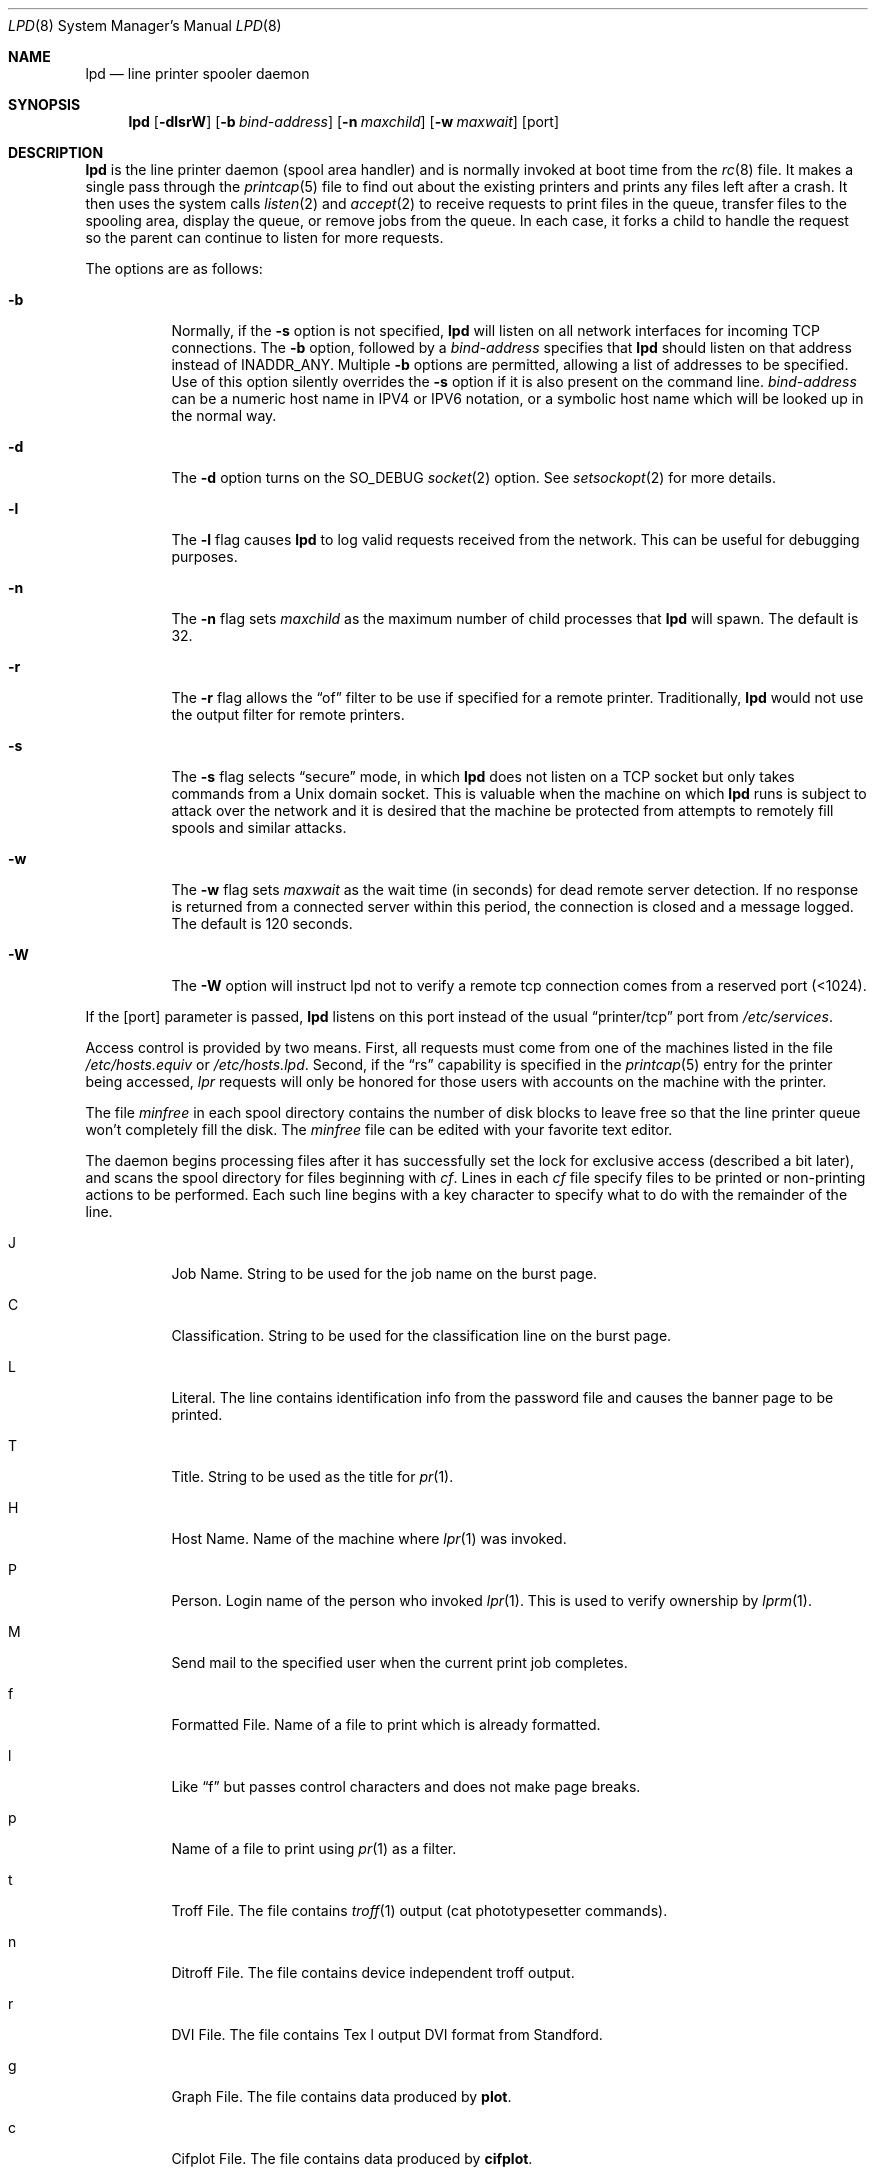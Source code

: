 .\"	$OpenBSD: lpd.8,v 1.10 2000/03/19 17:57:06 aaron Exp $
.\"	$NetBSD: lpd.8,v 1.23 2002/02/08 01:38:50 ross Exp $
.\"
.\" Copyright (c) 1983, 1991, 1993
.\"	The Regents of the University of California.  All rights reserved.
.\"
.\" Redistribution and use in source and binary forms, with or without
.\" modification, are permitted provided that the following conditions
.\" are met:
.\" 1. Redistributions of source code must retain the above copyright
.\"    notice, this list of conditions and the following disclaimer.
.\" 2. Redistributions in binary form must reproduce the above copyright
.\"    notice, this list of conditions and the following disclaimer in the
.\"    documentation and/or other materials provided with the distribution.
.\" 3. All advertising materials mentioning features or use of this software
.\"    must display the following acknowledgement:
.\"	This product includes software developed by the University of
.\"	California, Berkeley and its contributors.
.\" 4. Neither the name of the University nor the names of its contributors
.\"    may be used to endorse or promote products derived from this software
.\"    without specific prior written permission.
.\"
.\" THIS SOFTWARE IS PROVIDED BY THE REGENTS AND CONTRIBUTORS ``AS IS'' AND
.\" ANY EXPRESS OR IMPLIED WARRANTIES, INCLUDING, BUT NOT LIMITED TO, THE
.\" IMPLIED WARRANTIES OF MERCHANTABILITY AND FITNESS FOR A PARTICULAR PURPOSE
.\" ARE DISCLAIMED.  IN NO EVENT SHALL THE REGENTS OR CONTRIBUTORS BE LIABLE
.\" FOR ANY DIRECT, INDIRECT, INCIDENTAL, SPECIAL, EXEMPLARY, OR CONSEQUENTIAL
.\" DAMAGES (INCLUDING, BUT NOT LIMITED TO, PROCUREMENT OF SUBSTITUTE GOODS
.\" OR SERVICES; LOSS OF USE, DATA, OR PROFITS; OR BUSINESS INTERRUPTION)
.\" HOWEVER CAUSED AND ON ANY THEORY OF LIABILITY, WHETHER IN CONTRACT, STRICT
.\" LIABILITY, OR TORT (INCLUDING NEGLIGENCE OR OTHERWISE) ARISING IN ANY WAY
.\" OUT OF THE USE OF THIS SOFTWARE, EVEN IF ADVISED OF THE POSSIBILITY OF
.\" SUCH DAMAGE.
.\"
.\"     @(#)lpd.8	8.3 (Berkeley) 4/19/94
.\"
.Dd May 18, 2002
.Dt LPD 8
.Os
.Sh NAME
.Nm lpd
.Nd line printer spooler daemon
.Sh SYNOPSIS
.Nm lpd
.Op Fl dlsrW
.Op Fl b Ar bind-address
.Op Fl n Ar maxchild
.Op Fl w Ar maxwait
.Op port
.Sh DESCRIPTION
.Nm
is the line printer daemon (spool area handler) and is normally invoked
at boot time from the
.Xr rc 8
file.
It makes a single pass through the
.Xr printcap 5
file to find out about the existing printers and prints any files
left after a crash.
It then uses the system calls
.Xr listen 2
and
.Xr accept 2
to receive requests to print files in the queue, transfer files to
the spooling area, display the queue, or remove jobs from the queue.
In each case, it forks a child to handle the request so the parent
can continue to listen for more requests.
.Pp
The options are as follows:
.Bl -tag -width Ds
.It Fl b
Normally, if the
.Fl s
option is not specified,
.Nm
will listen on all network interfaces for incoming TCP connections.
The
.Fl b
option, followed by a
.Ar bind-address
specifies that
.Nm
should listen on that address instead of INADDR_ANY.
Multiple
.Fl b
options are permitted, allowing a list of addresses to be specified.
Use of this option silently overrides the
.Fl s
option if it is also present on the command line.
.Ar bind-address
can be a numeric host name in IPV4 or IPV6 notation, or a symbolic host
name which will be looked up in the normal way.
.It Fl d
The
.Fl d
option turns on the
.Dv SO_DEBUG
.Xr socket 2
option.  See
.Xr setsockopt 2
for more details.
.It Fl l
The
.Fl l
flag causes
.Nm
to log valid requests received from the network.
This can be useful for debugging purposes.
.It Fl n
The
.Fl n
flag sets
.Ar maxchild
as the maximum number of child processes that
.Nm
will spawn.  The default is 32.
.It Fl r
The
.Fl r
flag allows the
.Dq of
filter to be use if specified for a remote
printer.  Traditionally,
.Nm
would not use the output filter for remote printers.
.It Fl s
The
.Fl s
flag selects
.Dq secure
mode, in which
.Nm
does not listen on a TCP socket but only takes commands from a
.Ux
domain socket.
This is valuable when the machine on which
.Nm
runs is subject to attack over the network and it is desired that the
machine be protected from attempts to remotely fill spools and similar
attacks.
.It Fl w
The
.Fl w
flag sets
.Ar maxwait
as the wait time (in seconds) for dead remote server detection.  If
no response is returned from a connected server within this period,
the connection is closed and a message logged.  The default is
120 seconds.
.It Fl W
The
.Fl W
option will instruct lpd not to verify a remote tcp connection
comes from a reserved port (<1024).
.El
.Pp
If the
.Op port
parameter is passed,
.Nm
listens on this port instead of the usual
.Dq printer/tcp
port from
.Pa /etc/services .
.Pp
Access control is provided by two means.
First, all requests must come from one of the machines listed in the file
.Pa /etc/hosts.equiv
or
.Pa /etc/hosts.lpd .
Second, if the
.Dq rs
capability is specified in the
.Xr printcap 5
entry for the printer being accessed,
.Em lpr
requests will only be honored for those users with accounts on the
machine with the printer.
.Pp
The file
.Em minfree
in each spool directory contains the number of disk blocks to leave free
so that the line printer queue won't completely fill the disk.
The
.Em minfree
file can be edited with your favorite text editor.
.Pp
The daemon begins processing files
after it has successfully set the lock for exclusive
access (described a bit later),
and scans the spool directory
for files beginning with
.Em cf .
Lines in each
.Em cf
file specify files to be printed or non-printing actions to be performed.
Each such line begins with a key character to specify what to do
with the remainder of the line.
.Bl -tag -width Ds
.It J
Job Name.
String to be used for the job name on the burst page.
.It C
Classification.
String to be used for the classification line on the burst page.
.It L
Literal.
The line contains identification info from the password file and
causes the banner page to be printed.
.It T
Title.
String to be used as the title for
.Xr pr 1 .
.It H
Host Name.
Name of the machine where
.Xr lpr 1
was invoked.
.It P
Person.
Login name of the person who invoked
.Xr lpr 1 .
This is used to verify ownership by
.Xr lprm 1 .
.It M
Send mail to the specified user when the current print job completes.
.It f
Formatted File.
Name of a file to print which is already formatted.
.It l
Like
.Dq f
but passes control characters and does not make page breaks.
.It p
Name of a file to print using
.Xr pr 1
as a filter.
.It t
Troff File.
The file contains
.Xr troff 1
output (cat phototypesetter commands).
.It n
Ditroff File.
The file contains device independent troff output.
.It r
DVI File.
The file contains
.Tn Tex l
output
DVI format from Standford.
.It g
Graph File.
The file contains data produced by
.Ic plot .
.It c
Cifplot File.
The file contains data produced by
.Ic cifplot .
.It v
The file contains a raster image.
.It r
The file contains text data with
FORTRAN carriage control characters.
.It \&1
Troff Font R.
Name of the font file to use instead of the default.
.It \&2
Troff Font I.
Name of the font file to use instead of the default.
.It \&3
Troff Font B.
Name of the font file to use instead of the default.
.It \&4
Troff Font S.
Name of the font file to use instead of the default.
.It W
Width.
Changes the page width (in characters) used by
.Xr pr 1
and the text filters.
.It I
Indent.
The number of characters to indent the output by (in ascii).
.It U
Unlink.
Name of file to remove upon completion of printing.
.It N
File name.
The name of the file which is being printed, or a blank for the
standard input (when
.Xr lpr 1
is invoked in a pipeline).
.El
.Pp
If a file cannot be opened, a message will be logged via
.Xr syslog 3
using the
.Dv LOG_LPR
facility.
.Nm
will try up to 20 times to reopen a file it expects to be there,
after which it will skip the file to be printed.
.Pp
.Nm
uses
.Xr flock 2
to provide exclusive access to the lock file and to prevent multiple
daemons from becoming active simultaneously.
If the daemon should be killed or die unexpectedly, the lock file
need not be removed.
The lock file is kept in a readable
.Tn ASCII
form
and contains two lines.
The first is the process ID of the daemon and the second is the control
file name of the current job being printed.
The second line is updated to reflect the current status of
.Nm
for the programs
.Xr lpq 1
and
.Xr lprm 1 .
.Sh FILES
.Bl -tag -width "/var/spool/output/*/minfree" -compact
.It Pa /etc/printcap
printer description file
.It Pa /var/run/lpd.pid
lock file for
.Nm
.It Pa /var/spool/output/*
spool directories
.It Pa /var/spool/output/*/minfree
minimum free space to leave
.It Pa /dev/lp*
line printer devices
.It Pa /var/run/printer
socket for local requests
.It Pa /etc/hosts.equiv
lists machine names allowed printer access
.It Pa /etc/hosts.lpd
lists machine names allowed printer access,
but not under same administrative control.
.El
.Sh SEE ALSO
.Xr lpq 1 ,
.Xr lpr 1 ,
.Xr lprm 1 ,
.Xr syslog 3 ,
.Xr hosts.equiv 5 ,
.Xr printcap 5 ,
.Xr lpc 8 ,
.Xr pac 8
.Rs
.%T "4.3BSD Line Printer Spooler Manual"
.Re
.Sh HISTORY
An
.Nm
daemon appeared in
.At v6 .
